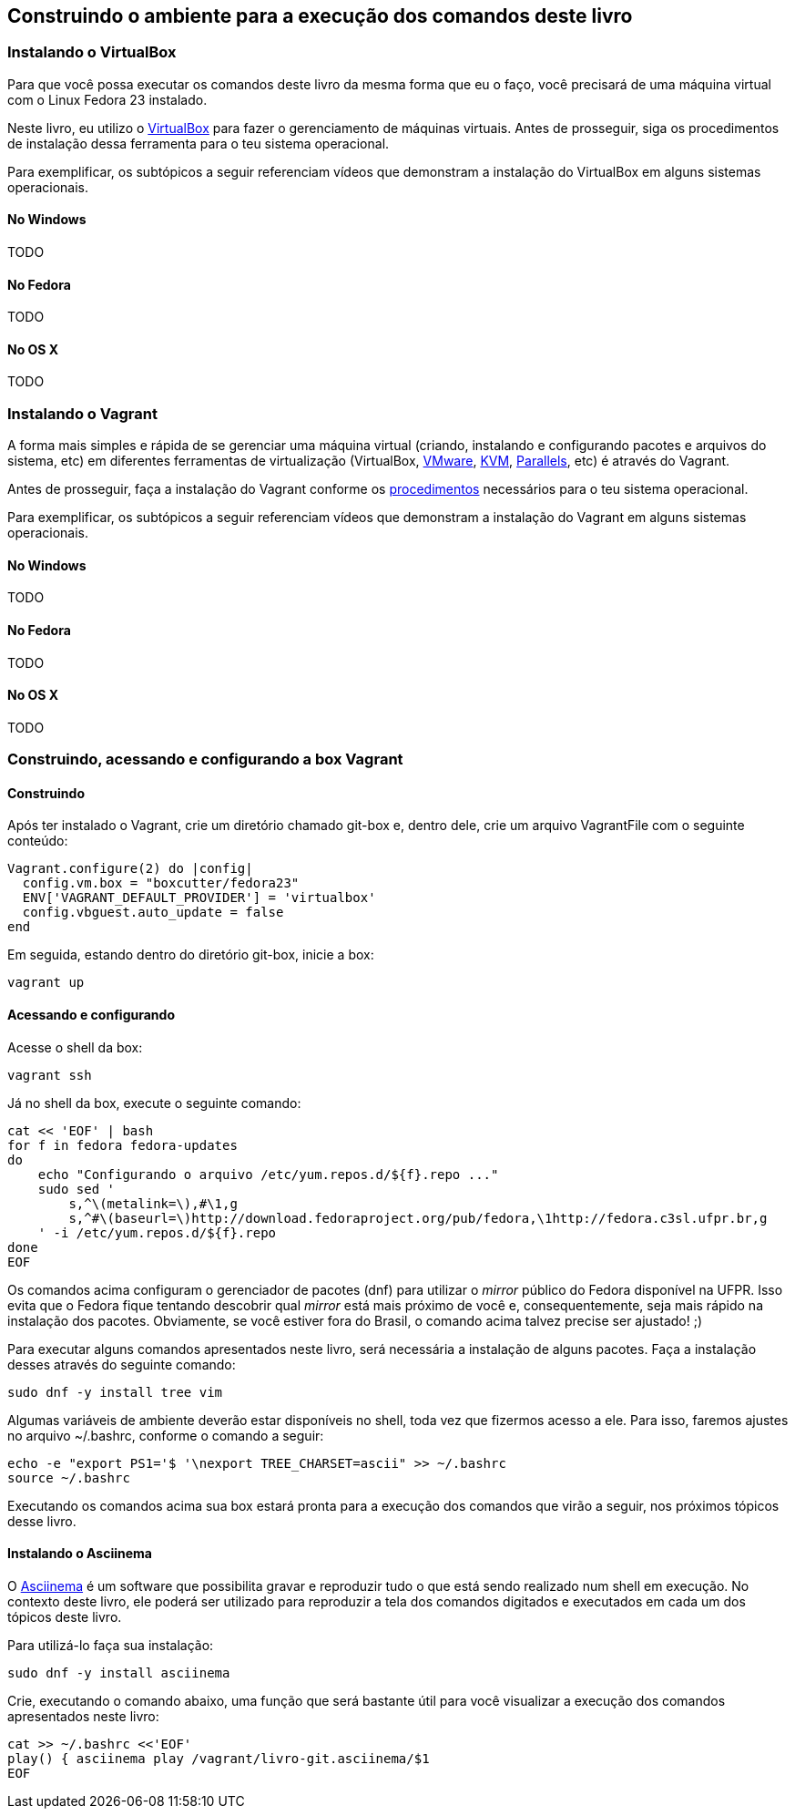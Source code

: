 == Construindo o ambiente para a execução dos comandos deste livro

=== Instalando o VirtualBox

Para que você possa executar os comandos deste livro da mesma forma que eu o faço, você precisará de uma máquina virtual com o Linux Fedora 23 instalado.

Neste livro, eu utilizo o http://virtualbox.org[VirtualBox] para fazer o gerenciamento de máquinas virtuais. Antes de prosseguir, siga os procedimentos de instalação dessa ferramenta para o teu sistema operacional.

Para exemplificar, os subtópicos a seguir referenciam vídeos que demonstram a instalação do VirtualBox em alguns sistemas operacionais.

==== No Windows

TODO

==== No Fedora

TODO

==== No OS X

TODO

=== Instalando o Vagrant

A forma mais simples e rápida de se gerenciar uma máquina virtual (criando, instalando e configurando pacotes e arquivos do sistema, etc) em diferentes ferramentas de virtualização (VirtualBox, http://vmware.com[VMware], http://www.linux-kvm.org[KVM], http://www.parallels.com[Parallels], etc) é através do Vagrant.

Antes de prosseguir, faça a instalação do Vagrant conforme os https://www.vagrantup.com/docs/installation/[procedimentos] necessários para o teu sistema operacional.

Para exemplificar, os subtópicos a seguir referenciam vídeos que demonstram a instalação do Vagrant em alguns sistemas operacionais.

==== No Windows

TODO

==== No Fedora

TODO

==== No OS X

TODO

=== Construindo, acessando e configurando a box Vagrant

==== Construindo

Após ter instalado o Vagrant, crie um diretório chamado +git-box+ e, dentro dele, crie um arquivo +VagrantFile+ com o seguinte conteúdo:

----
Vagrant.configure(2) do |config|
  config.vm.box = "boxcutter/fedora23"
  ENV['VAGRANT_DEFAULT_PROVIDER'] = 'virtualbox'
  config.vbguest.auto_update = false
end
----

Em seguida, estando dentro do diretório +git-box+, inicie a box:
----
vagrant up
----

==== Acessando e configurando

Acesse o shell da box:
----
vagrant ssh
----

Já no shell da box, execute o seguinte comando:
----
cat << 'EOF' | bash
for f in fedora fedora-updates
do
    echo "Configurando o arquivo /etc/yum.repos.d/${f}.repo ..."
    sudo sed '
        s,^\(metalink=\),#\1,g
        s,^#\(baseurl=\)http://download.fedoraproject.org/pub/fedora,\1http://fedora.c3sl.ufpr.br,g
    ' -i /etc/yum.repos.d/${f}.repo
done
EOF
----

Os comandos acima configuram o gerenciador de pacotes (+dnf+) para utilizar o _mirror_ público do Fedora disponível na UFPR. Isso evita que o Fedora fique tentando descobrir qual _mirror_ está mais próximo de você e, consequentemente, seja mais rápido na instalação dos pacotes. Obviamente, se você estiver fora do Brasil, o comando acima talvez precise ser ajustado! ;)

Para executar alguns comandos apresentados neste livro, será necessária a instalação de alguns pacotes. Faça a instalação desses através do seguinte comando:

----
sudo dnf -y install tree vim
----

Algumas variáveis de ambiente deverão estar disponíveis no shell, toda vez que fizermos acesso a ele. Para isso, faremos ajustes no arquivo +~/.bashrc+, conforme o comando a seguir:
----
echo -e "export PS1='$ '\nexport TREE_CHARSET=ascii" >> ~/.bashrc
source ~/.bashrc
----

Executando os comandos acima sua box estará pronta para a execução dos comandos que virão a seguir, nos próximos tópicos desse livro.

==== Instalando o Asciinema

O http://asciinema.org[Asciinema] é um software que possibilita gravar e reproduzir tudo o que está sendo realizado num shell em execução. No contexto deste livro, ele poderá ser utilizado para reproduzir a tela dos comandos digitados e executados em cada um dos tópicos deste livro.

Para utilizá-lo faça sua instalação:

----
sudo dnf -y install asciinema
----

Crie, executando o comando abaixo, uma função que será bastante útil para você visualizar a execução dos comandos apresentados neste livro:

----
cat >> ~/.bashrc <<'EOF'
play() { asciinema play /vagrant/livro-git.asciinema/$1
EOF
----

// vim: set syntax=asciidoc:

